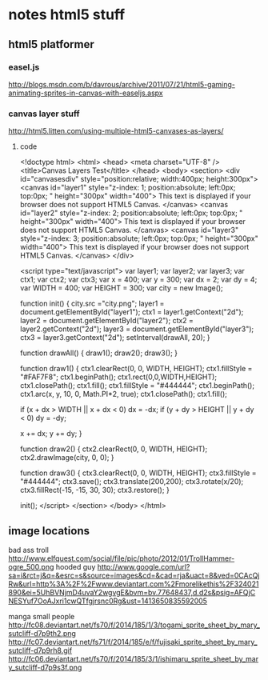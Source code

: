* notes html5 stuff

** html5 platformer

*** easel.js
http://blogs.msdn.com/b/davrous/archive/2011/07/21/html5-gaming-animating-sprites-in-canvas-with-easeljs.aspx

*** canvas layer stuff
http://html5.litten.com/using-multiple-html5-canvases-as-layers/

**** code

<!doctype html>
<html>
<head>
<meta charset="UTF-8" />
<title>Canvas Layers Test</title>
</head>
<body>
<section>
<div id="canvasesdiv" style="position:relative; width:400px; height:300px">
<canvas id="layer1"
style="z-index: 1;
position:absolute;
left:0px;
top:0px;
" height="300px" width="400">
This text is displayed if your browser does not support HTML5 Canvas.
</canvas>
<canvas id="layer2"
style="z-index: 2;
position:absolute;
left:0px;
top:0px;
" height="300px" width="400">
This text is displayed if your browser does not support HTML5 Canvas.
</canvas>
<canvas id="layer3"
style="z-index: 3;
position:absolute;
left:0px;
top:0px;
" height="300px" width="400">
This text is displayed if your browser does not support HTML5 Canvas.
</canvas>
</div>

<script type="text/javascript">
var layer1;
var layer2;
var layer3;
var ctx1;
var ctx2;
var ctx3;
var x = 400;
var y = 300;
var dx = 2;
var dy = 4;
var WIDTH = 400;
var HEIGHT = 300;
var city = new Image();

function init() {
city.src ="city.png";
layer1 = document.getElementById("layer1");
ctx1 = layer1.getContext("2d");
layer2 = document.getElementById("layer2");
ctx2 = layer2.getContext("2d");
layer3 = document.getElementById("layer3");
ctx3 = layer3.getContext("2d");
setInterval(drawAll, 20);
}

function drawAll() {
draw1();
draw2();
draw3();
}

function draw1() {
ctx1.clearRect(0, 0, WIDTH, HEIGHT);
ctx1.fillStyle = "#FAF7F8";
ctx1.beginPath();
ctx1.rect(0,0,WIDTH,HEIGHT);
ctx1.closePath();
ctx1.fill();
ctx1.fillStyle = "#444444";
ctx1.beginPath();
ctx1.arc(x, y, 10, 0, Math.PI*2, true);
ctx1.closePath();
ctx1.fill();

if (x + dx > WIDTH || x + dx < 0)
dx = -dx;
if (y + dy > HEIGHT || y + dy < 0)
dy = -dy;

x += dx;
y += dy;
}

function draw2() {
ctx2.clearRect(0, 0, WIDTH, HEIGHT);
ctx2.drawImage(city, 0, 0);
}

function draw3() {
ctx3.clearRect(0, 0, WIDTH, HEIGHT);
ctx3.fillStyle = "#444444";
ctx3.save();
ctx3.translate(200,200);
ctx3.rotate(x/20);
ctx3.fillRect(-15, -15, 30, 30);
ctx3.restore();
}

init();
</script>
</section>
</body>
</html>


** image locations
bad ass troll
http://www.elfquest.com/social/file/pic/photo/2012/01/TrollHammer-ogre_500.png
hooded guy
http://www.google.com/url?sa=i&rct=j&q=&esrc=s&source=images&cd=&cad=rja&uact=8&ved=0CAcQjRw&url=http%3A%2F%2Fwww.deviantart.com%2Fmorelikethis%2F324021890&ei=5UhBVNjmD4uvaY2wgvgE&bvm=bv.77648437,d.d2s&psig=AFQjCNESYuf7OoAJxri1cwQTfgjrsnc0Rg&ust=1413650835592005

manga small people
http://fc08.deviantart.net/fs70/f/2014/185/1/3/togami_sprite_sheet_by_mary_sutcliff-d7p9th2.png
http://fc07.deviantart.net/fs71/f/2014/185/e/f/fujisaki_sprite_sheet_by_mary_sutcliff-d7p9rh8.gif
http://fc06.deviantart.net/fs70/f/2014/185/3/1/ishimaru_sprite_sheet_by_mary_sutcliff-d7p9s3f.png
